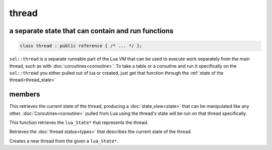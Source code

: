 thread
======
a separate state that can contain and run functions
---------------------------------------------------

.. code-block:: cpp
	
	class thread : public reference { /* ... */ };

``sol::thread`` is a separate runnable part of the Lua VM that can be used to execute work separately from the main thread, such as with :doc:`coroutines<coroutine>`. To take a table or a coroutine and run it specifically on the ``sol::thread`` you either pulled out of lua or created, just get that function through the :ref:`state of the thread<thread_state>`

members
-------

.. code-block:: cpp
	:caption: function: view into thread_state()'s state

	state_view state() const;

This retrieves the current state of the thread, producing a :doc:`state_view<state>` that can be manipulated like any other. :doc:`Coroutines<coroutine>` pulled from Lua using the thread's state will be run on that thread specifically.

.. _thread_state:

.. code-block:: cpp
	:caption: function: retrieve thread state object

	lua_State* thread_state () const;

This function retrieves the ``lua_State*`` that represents the thread.

.. code-block:: cpp
	:caption: current thread status

	thread_status status () const;

Retrieves the :doc:`thread status<types>` that describes the current state of the thread.

.. code-block:: cpp
	:caption: thread creation

	static thread create (lua_State* L);

Creates a new thread from the given a ``lua_State*``.